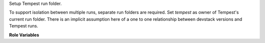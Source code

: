 Setup Tempest run folder.

To support isolation between multiple runs, separate run folders are required.
Set `tempest` as owner of Tempest's current run folder.
There is an implicit assumption here of a one to one relationship between
devstack versions and Tempest runs.


**Role Variables**

.. zuul:rolevar:: devstack_base_dir
   :default: /opt/stack

   The devstack base directory.

